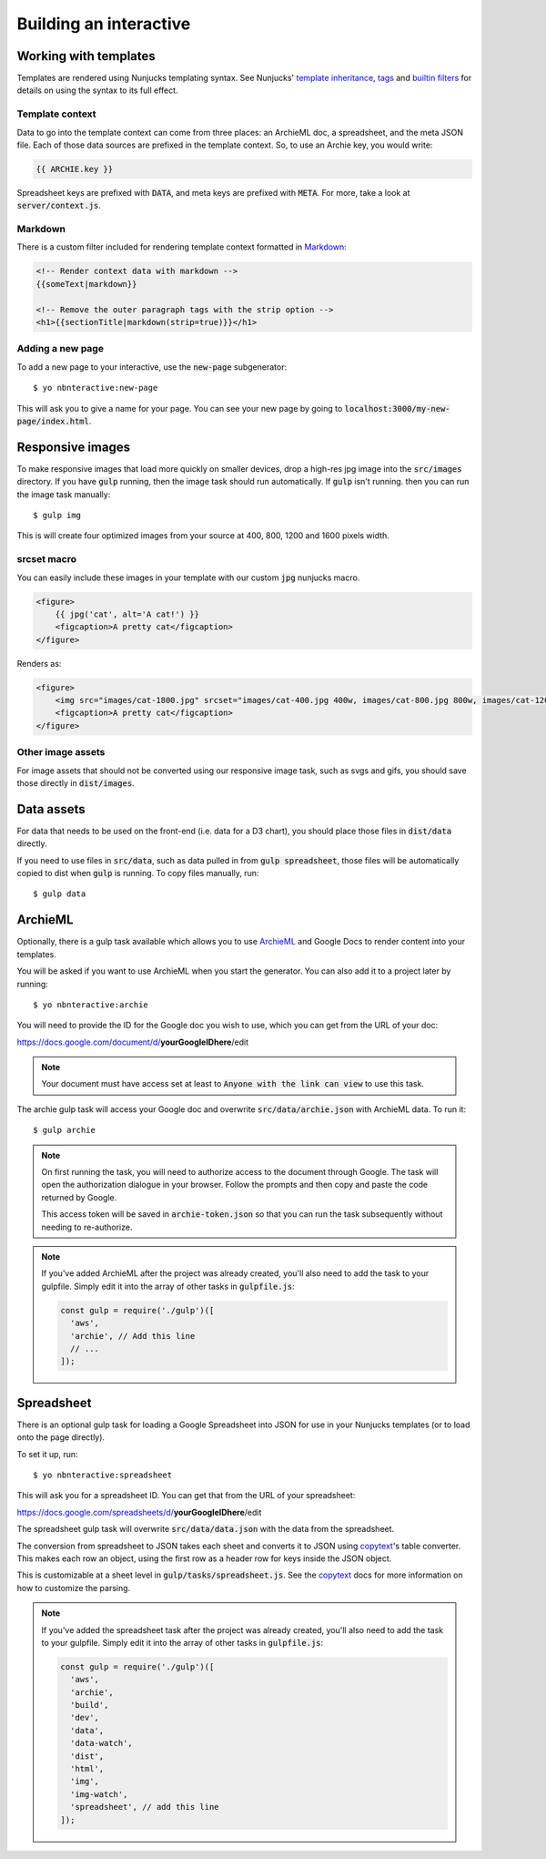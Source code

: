 Building an interactive
=======================


Working with templates
----------------------

Templates are rendered using Nunjucks templating syntax. See Nunjucks' `template inheritance <https://mozilla.github.io/nunjucks/templating.html#template-inheritance>`_, `tags <https://mozilla.github.io/nunjucks/templating.html#tags>`_ and `builtin filters <https://mozilla.github.io/nunjucks/templating.html#builtin-filters>`_ for details on using the syntax to its full effect.

Template context
''''''''''''''''

Data to go into the template context can come from three places: an ArchieML doc, a spreadsheet, and the meta JSON file. Each of those data sources are prefixed in the template context. So, to use an Archie key, you would write:

.. code-block:: html+jinja
  
  {{ ARCHIE.key }}

Spreadsheet keys are prefixed with :code:`DATA`, and meta keys are prefixed with :code:`META`. For more, take a look at :code:`server/context.js`.

Markdown
''''''''

There is a custom filter included for rendering template context formatted in `Markdown <https://github.com/adam-p/markdown-here/wiki/Markdown-Cheatsheet>`_:

.. code-block:: html+jinja

  <!-- Render context data with markdown -->
  {{someText|markdown}}

  <!-- Remove the outer paragraph tags with the strip option -->
  <h1>{{sectionTitle|markdown(strip=true)}}</h1>

Adding a new page
'''''''''''''''''

To add a new page to your interactive, use the :code:`new-page` subgenerator:

::
  
  $ yo nbnteractive:new-page

This will ask you to give a name for your page. You can see your new page by going to :code:`localhost:3000/my-new-page/index.html`.


Responsive images
-----------------

To make responsive images that load more quickly on smaller devices, drop a high-res jpg image into the :code:`src/images` directory. If you have :code:`gulp` running, then the image task should run automatically. If :code:`gulp` isn't running. then you can run the image task manually:

::

  $ gulp img

This is will create four optimized images from your source at 400, 800, 1200 and 1600 pixels width.

srcset macro
''''''''''''

You can easily include these images in your template with our custom :code:`jpg` nunjucks macro.

.. code-block:: html+jinja

  <figure>
      {{ jpg('cat', alt='A cat!') }}
      <figcaption>A pretty cat</figcaption>
  </figure>

Renders as:

.. code-block:: html

  <figure>
      <img src="images/cat-1800.jpg" srcset="images/cat-400.jpg 400w, images/cat-800.jpg 800w, images/cat-1200.jpg 1200w, images/cat-1800.jpg 1800w" alt="A cat!">
      <figcaption>A pretty cat</figcaption>
  </figure>


Other image assets
''''''''''''''''''

For image assets that should not be converted using our responsive image task, such as svgs and gifs, you should save those directly in :code:`dist/images`.


Data assets
-----------

For data that needs to be used on the front-end (i.e. data for a D3 chart), you should place those files in :code:`dist/data` directly. 

If you need to use files in :code:`src/data`, such as data pulled in from :code:`gulp spreadsheet`, those files will be automatically copied to dist when :code:`gulp` is running. To copy files manually, run:

::

  $ gulp data


ArchieML
--------

Optionally, there is a gulp task available which allows you to use `ArchieML <http://archieml.org/#demo>`_ and Google Docs to render content into your templates.

You will be asked if you want to use ArchieML when you start the generator. You can also add it to a project later by running:

::

  $ yo nbnteractive:archie


You will need to provide the ID for the Google doc you wish to use, which you can get from the URL of your doc:

https://docs.google.com/document/d/**yourGoogleIDhere**/edit

.. note::

  Your document must have access set at least to :code:`Anyone with the link can view` to use this task.


The archie gulp task will access your Google doc and overwrite :code:`src/data/archie.json` with ArchieML data. To run it:

::

  $ gulp archie


.. note::

  On first running the task, you will need to authorize access to the document through Google. The task will open the authorization dialogue in your browser. Follow the prompts and then copy and paste the code returned by Google.

  This access token will be saved in :code:`archie-token.json` so that you can run the task subsequently without needing to re-authorize.

.. note::

    If you've added ArchieML after the project was already created, you'll also need to add the task to your gulpfile. Simply edit it into the array of other tasks in :code:`gulpfile.js`:

    .. code-block:: javascript

      const gulp = require('./gulp')([
        'aws',
        'archie', // Add this line
        // ...
      ]);

Spreadsheet
-----------

There is an optional gulp task for loading a Google Spreadsheet into JSON for use in your Nunjucks templates (or to load onto the page directly). 

To set it up, run:

::
  
  $ yo nbnteractive:spreadsheet

This will ask you for a spreadsheet ID. You can get that from the URL of your spreadsheet:

https://docs.google.com/spreadsheets/d/**yourGoogleIDhere**/edit

The spreadsheet gulp task will overwrite :code:`src/data/data.json` with the data from the spreadsheet.

The conversion from spreadsheet to JSON takes each sheet and converts it to JSON using `copytext <https://github.com/rdmurphy/node-copytext>`_'s table converter. This makes each row an object, using the first row as a header row for keys inside the JSON object. 

This is customizable at a sheet level in :code:`gulp/tasks/spreadsheet.js`. See the `copytext <https://github.com/rdmurphy/node-copytext>`_ docs for more information on how to customize the parsing.

.. note::

    If you've added the spreadsheet task after the project was already created, you'll also need to add the task to your gulpfile. Simply edit it into the array of other tasks in :code:`gulpfile.js`:

    .. code-block:: javascript

      const gulp = require('./gulp')([
        'aws',
        'archie',
        'build',
        'dev',
        'data',
        'data-watch',
        'dist',
        'html',
        'img',
        'img-watch',
        'spreadsheet', // add this line
      ]);
